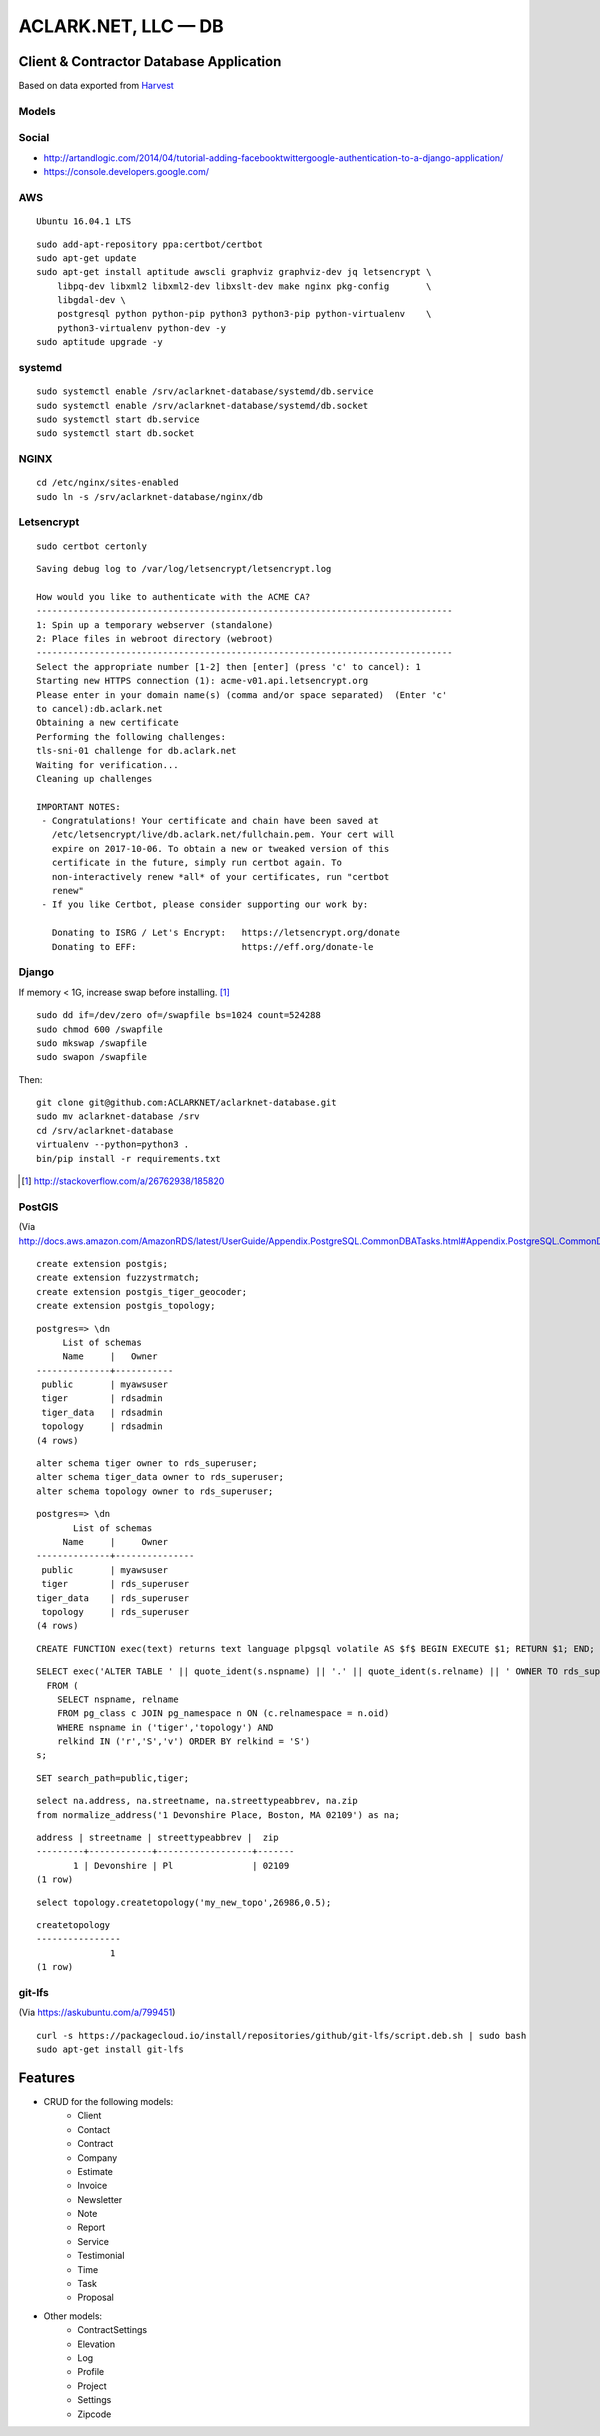 ACLARK.NET, LLC — DB
====================

Client & Contractor Database Application
----------------------------------------

.. image:: screenshot.png

Based on data exported from `Harvest <https://www.getharvest.com/>`_

Models
~~~~~~

.. image:: graph_models.png


Social
~~~~~~

- http://artandlogic.com/2014/04/tutorial-adding-facebooktwittergoogle-authentication-to-a-django-application/
- https://console.developers.google.com/

AWS
~~~

::

    Ubuntu 16.04.1 LTS

::

    sudo add-apt-repository ppa:certbot/certbot
    sudo apt-get update
    sudo apt-get install aptitude awscli graphviz graphviz-dev jq letsencrypt \
        libpq-dev libxml2 libxml2-dev libxslt-dev make nginx pkg-config       \
        libgdal-dev \
        postgresql python python-pip python3 python3-pip python-virtualenv    \
        python3-virtualenv python-dev -y
    sudo aptitude upgrade -y

systemd
~~~~~~~

::

    sudo systemctl enable /srv/aclarknet-database/systemd/db.service 
    sudo systemctl enable /srv/aclarknet-database/systemd/db.socket
    sudo systemctl start db.service 
    sudo systemctl start db.socket

NGINX
~~~~~

::

    cd /etc/nginx/sites-enabled
    sudo ln -s /srv/aclarknet-database/nginx/db

Letsencrypt
~~~~~~~~~~~

::

    sudo certbot certonly

::

    Saving debug log to /var/log/letsencrypt/letsencrypt.log

    How would you like to authenticate with the ACME CA?
    -------------------------------------------------------------------------------
    1: Spin up a temporary webserver (standalone)
    2: Place files in webroot directory (webroot)
    -------------------------------------------------------------------------------
    Select the appropriate number [1-2] then [enter] (press 'c' to cancel): 1
    Starting new HTTPS connection (1): acme-v01.api.letsencrypt.org
    Please enter in your domain name(s) (comma and/or space separated)  (Enter 'c'
    to cancel):db.aclark.net
    Obtaining a new certificate
    Performing the following challenges:
    tls-sni-01 challenge for db.aclark.net
    Waiting for verification...
    Cleaning up challenges

    IMPORTANT NOTES:
     - Congratulations! Your certificate and chain have been saved at
       /etc/letsencrypt/live/db.aclark.net/fullchain.pem. Your cert will
       expire on 2017-10-06. To obtain a new or tweaked version of this
       certificate in the future, simply run certbot again. To
       non-interactively renew *all* of your certificates, run "certbot
       renew"
     - If you like Certbot, please consider supporting our work by:

       Donating to ISRG / Let's Encrypt:   https://letsencrypt.org/donate
       Donating to EFF:                    https://eff.org/donate-le

Django
~~~~~~

If memory < 1G, increase swap before installing. [1]_

::

    sudo dd if=/dev/zero of=/swapfile bs=1024 count=524288
    sudo chmod 600 /swapfile
    sudo mkswap /swapfile
    sudo swapon /swapfile

Then:

::

    git clone git@github.com:ACLARKNET/aclarknet-database.git
    sudo mv aclarknet-database /srv
    cd /srv/aclarknet-database
    virtualenv --python=python3 .
    bin/pip install -r requirements.txt

.. [1] http://stackoverflow.com/a/26762938/185820

PostGIS
~~~~~~~

(Via http://docs.aws.amazon.com/AmazonRDS/latest/UserGuide/Appendix.PostgreSQL.CommonDBATasks.html#Appendix.PostgreSQL.CommonDBATasks.PostGIS)

::

    create extension postgis;
    create extension fuzzystrmatch;
    create extension postgis_tiger_geocoder;
    create extension postgis_topology;

::

    postgres=> \dn
         List of schemas
         Name     |   Owner
    --------------+-----------
     public       | myawsuser
     tiger        | rdsadmin
     tiger_data   | rdsadmin
     topology     | rdsadmin
    (4 rows) 

::

    alter schema tiger owner to rds_superuser;
    alter schema tiger_data owner to rds_superuser;
    alter schema topology owner to rds_superuser;

::

    postgres=> \dn
           List of schemas
         Name     |     Owner
    --------------+---------------
     public       | myawsuser
     tiger        | rds_superuser
    tiger_data    | rds_superuser
     topology     | rds_superuser
    (4 rows) 

::

    CREATE FUNCTION exec(text) returns text language plpgsql volatile AS $f$ BEGIN EXECUTE $1; RETURN $1; END; $f$;

::

    SELECT exec('ALTER TABLE ' || quote_ident(s.nspname) || '.' || quote_ident(s.relname) || ' OWNER TO rds_superuser;')
      FROM (
        SELECT nspname, relname
        FROM pg_class c JOIN pg_namespace n ON (c.relnamespace = n.oid) 
        WHERE nspname in ('tiger','topology') AND
        relkind IN ('r','S','v') ORDER BY relkind = 'S')
    s;
      
::

    SET search_path=public,tiger;         
      
::

    select na.address, na.streetname, na.streettypeabbrev, na.zip
    from normalize_address('1 Devonshire Place, Boston, MA 02109') as na;

::

    address | streetname | streettypeabbrev |  zip
    ---------+------------+------------------+-------
           1 | Devonshire | Pl               | 02109
    (1 row) 

::

    select topology.createtopology('my_new_topo',26986,0.5);

::

    createtopology
    ----------------
                  1
    (1 row) 

git-lfs
~~~~~~~

(Via https://askubuntu.com/a/799451)

::

    curl -s https://packagecloud.io/install/repositories/github/git-lfs/script.deb.sh | sudo bash
    sudo apt-get install git-lfs


Features
--------

- CRUD for the following models:
    - Client
    - Contact
    - Contract
    - Company
    - Estimate
    - Invoice
    - Newsletter
    - Note
    - Report
    - Service
    - Testimonial
    - Time
    - Task
    - Proposal

- Other models:
    - ContractSettings
    - Elevation
    - Log
    - Profile
    - Project
    - Settings
    - Zipcode
